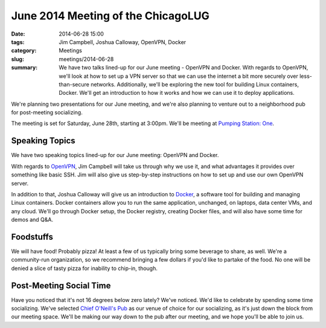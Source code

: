 June 2014 Meeting of the ChicagoLUG
==================================== 
:date: 2014-06-28 15:00
:tags: Jim Campbell, Joshua Calloway, OpenVPN, Docker
:category: Meetings
:slug: meetings/2014-06-28
:summary: We have two talks lined-up for our June meeting - OpenVPN and Docker. With regards to OpenVPN, we'll look at how to set up a VPN server so that we can use the internet a bit more securely over less-than-secure networks. Additionally, we'll be exploring the new tool for building Linux containers, Docker. We'll get an introduction to how it works and how we can use it to deploy applications.

We're planning two presentations for our June meeting, and we're also planning
to venture out to a neighborhood pub for post-meeting socializing.

The meeting is set for Saturday, June 28th, starting at 3:00pm. We'll be
meeting at `Pumping Station: One`_.

Speaking Topics
---------------

We have two speaking topics lined-up for our June meeting: OpenVPN and Docker.

With regards to `OpenVPN`_, Jim Campbell will take us through why we use it, and
what advantages it provides over something like basic SSH. Jim will also give
us step-by-step instructions on how to set up and use our own OpenVPN server.

In addition to that, Joshua Calloway will give us an introduction to `Docker`_,
a software tool for building and managing Linux containers. Docker containers
allow you to run the same application, unchanged, on laptops, data center VMs,
and any cloud. We'll go through Docker setup, the Docker registry, creating
Docker files, and will also have some time for demos and Q&A.

Foodstuffs
----------

We will have food! Probably pizza! At least a few of us typically bring some
beverage to share, as well. We're a community-run organization, so we
recommend bringing a few dollars if you'd like to partake of the food. No one
will be denied a slice of tasty pizza for inability to chip-in, though.

Post-Meeting Social Time
------------------------

Have you noticed that it's not 16 degrees below zero lately? We've noticed.
We'd like to celebrate by spending some time socializing. We've selected
`Chief O'Neill's Pub`_ as our venue of choice for our socializing, as it's just
down the block from our meeting space. We'll be making our way down to the pub
after our meeting, and we hope you'll be able to join us.

.. _`Pumping Station: One`: http://chicagolug.org/locations/psone.html
.. _`OpenVPN`: http://www.openvpn.net
.. _`Docker`: http://docker.com
.. _`Chief O'Neill's Pub`: http://chiefoneillspub.com/
